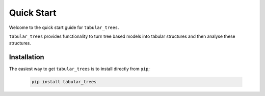 Quick Start
====================

Welcome to the quick start guide for ``tabular_trees``. 

``tabular_trees`` provides functionality to turn tree based models into tabular structures and then analyse these structures.

Installation
--------------------

The easiest way to get ``tabular_trees`` is to install directly from ``pip``;

   .. code::

     pip install tabular_trees
